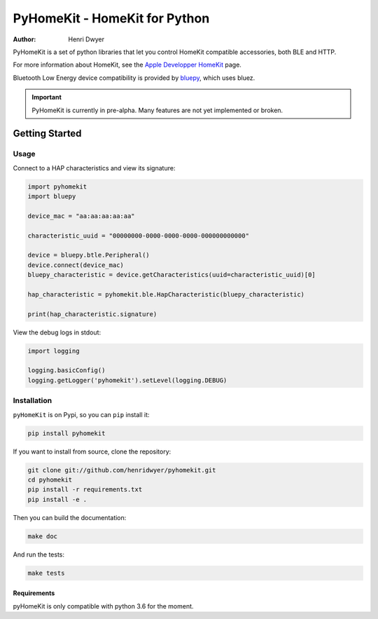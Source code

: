 PyHomeKit - HomeKit for Python
==============================

:Author: Henri Dwyer

.. image:: https://api.travis-ci.org/henridwyer/pyhomekit.png
	   :target: https://travis-ci.org/henridwyer/pyhomekit
.. image:: http://img.shields.io/pypi/v/pyhomekit.svg
   :target: https://pypi.python.org/pypi/pyhomekit
   :alt: Latest Version
.. image:: https://img.shields.io/pypi/pyversions/pyhomekit.svg
   :target: https://pypi.python.org/pypi/pyhomekit
   :alt: Python Versions

PyHomeKit is a set of python libraries that let you control HomeKit compatible accessories, both BLE and HTTP.

For more information about HomeKit, see the `Apple Developper HomeKit <https://developer.apple.com/homekit/>`_ page.

Bluetooth Low Energy device compatibility is provided by `bluepy <https://ianharvey.github.io/bluepy-doc/>`_, which uses bluez.

.. important:: PyHomeKit is currently in pre-alpha. Many features are not yet implemented or broken.

Getting Started
+++++++++++++++

Usage
------------------

Connect to a HAP characteristics and view its signature:

.. code-block:: python

    import pyhomekit
    import bluepy

    device_mac = "aa:aa:aa:aa:aa"

    characteristic_uuid = "00000000-0000-0000-0000-000000000000"

    device = bluepy.btle.Peripheral()
    device.connect(device_mac)
    bluepy_characteristic = device.getCharacteristics(uuid=characteristic_uuid)[0]

    hap_characteristic = pyhomekit.ble.HapCharacteristic(bluepy_characteristic)

    print(hap_characteristic.signature)

View the debug logs in stdout:

.. code-block:: python

    import logging

    logging.basicConfig()
    logging.getLogger('pyhomekit').setLevel(logging.DEBUG)


Installation
------------

``pyHomeKit`` is on Pypi, so you can ``pip`` install it:

.. code-block:: shell

    pip install pyhomekit

If you want to install from source, clone the repository:

.. code-block:: shell

    git clone git://github.com/henridwyer/pyhomekit.git
    cd pyhomekit
    pip install -r requirements.txt
    pip install -e .

Then you can build the documentation: 

.. code-block:: shell

    make doc

And run the tests:

.. code-block:: shell

    make tests

Requirements
############

pyHomeKit is only compatible with python 3.6 for the moment.
